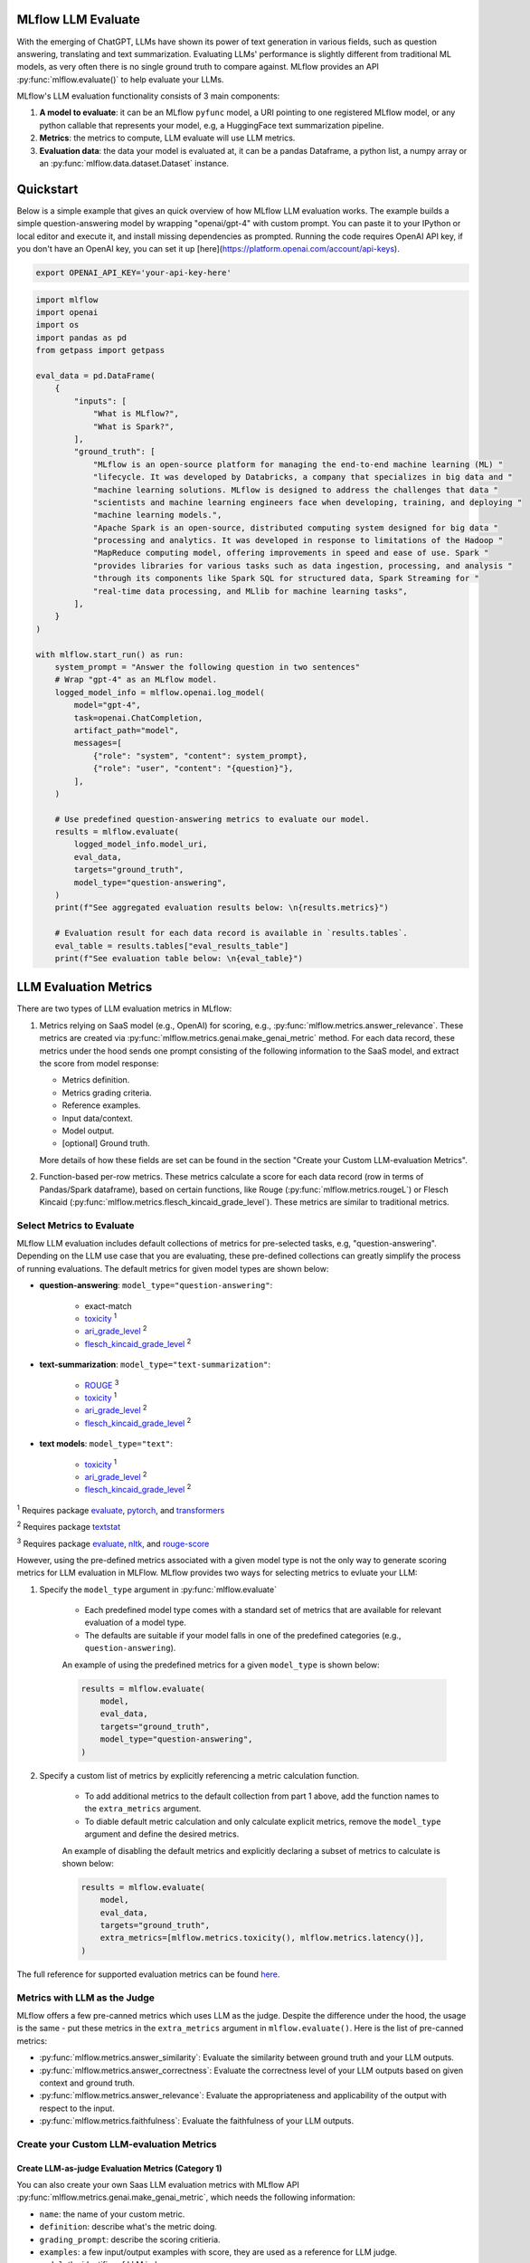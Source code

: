 .. _llm-eval:

MLflow LLM Evaluate
====================================

With the emerging of ChatGPT, LLMs have shown its power of text generation in various fields, such as 
question answering, translating and text summarization. Evaluating LLMs' performance is slightly different 
from traditional ML models, as very often there is no single ground truth to compare against. 
MLflow provides an API :py:func:`mlflow.evaluate()` to help evaluate your LLMs.

MLflow's LLM evaluation functionality consists of 3 main components:

1. **A model to evaluate**: it can be an MLflow ``pyfunc`` model, a URI pointing to one registered 
   MLflow model, or any python callable that represents your model, e.g, a HuggingFace text summarization pipeline. 
2. **Metrics**: the metrics to compute, LLM evaluate will use LLM metrics. 
3. **Evaluation data**: the data your model is evaluated at, it can be a pandas Dataframe, a python list, a 
   numpy array or an :py:func:`mlflow.data.dataset.Dataset` instance.


Quickstart
==========

Below is a simple example that gives an quick overview of how MLflow LLM evaluation works. The example builds
a simple question-answering model by wrapping "openai/gpt-4" with custom prompt. You can paste it to
your IPython or local editor and execute it, and install missing dependencies as prompted. Running the code 
requires OpenAI API key, if you don't have an OpenAI key, you can set it up [here](https://platform.openai.com/account/api-keys).

.. code-block:: shell

    export OPENAI_API_KEY='your-api-key-here'

.. code-block:: python

    import mlflow
    import openai
    import os
    import pandas as pd
    from getpass import getpass

    eval_data = pd.DataFrame(
        {
            "inputs": [
                "What is MLflow?",
                "What is Spark?",
            ],
            "ground_truth": [
                "MLflow is an open-source platform for managing the end-to-end machine learning (ML) "
                "lifecycle. It was developed by Databricks, a company that specializes in big data and "
                "machine learning solutions. MLflow is designed to address the challenges that data "
                "scientists and machine learning engineers face when developing, training, and deploying "
                "machine learning models.",
                "Apache Spark is an open-source, distributed computing system designed for big data "
                "processing and analytics. It was developed in response to limitations of the Hadoop "
                "MapReduce computing model, offering improvements in speed and ease of use. Spark "
                "provides libraries for various tasks such as data ingestion, processing, and analysis "
                "through its components like Spark SQL for structured data, Spark Streaming for "
                "real-time data processing, and MLlib for machine learning tasks",
            ],
        }
    )

    with mlflow.start_run() as run:
        system_prompt = "Answer the following question in two sentences"
        # Wrap "gpt-4" as an MLflow model.
        logged_model_info = mlflow.openai.log_model(
            model="gpt-4",
            task=openai.ChatCompletion,
            artifact_path="model",
            messages=[
                {"role": "system", "content": system_prompt},
                {"role": "user", "content": "{question}"},
            ],
        )

        # Use predefined question-answering metrics to evaluate our model.
        results = mlflow.evaluate(
            logged_model_info.model_uri,
            eval_data,
            targets="ground_truth",
            model_type="question-answering",
        )
        print(f"See aggregated evaluation results below: \n{results.metrics}")

        # Evaluation result for each data record is available in `results.tables`.
        eval_table = results.tables["eval_results_table"]
        print(f"See evaluation table below: \n{eval_table}")


LLM Evaluation Metrics
=======================

There are two types of LLM evaluation metrics in MLflow:

1. Metrics relying on SaaS model (e.g., OpenAI) for scoring, e.g., :py:func:`mlflow.metrics.answer_relevance`. These  
   metrics are created via :py:func:`mlflow.metrics.genai.make_genai_metric` method. For each data record, these metrics under the hood sends 
   one prompt consisting of the following information to the SaaS model, and extract the score from model response:

   * Metrics definition.
   * Metrics grading criteria.
   * Reference examples.
   * Input data/context.
   * Model output.
   * [optional] Ground truth.

   More details of how these fields are set can be found in the section "Create your Custom LLM-evaluation Metrics".

2. Function-based per-row metrics. These metrics calculate a score for each data record (row in terms of Pandas/Spark dataframe),
   based on certain functions, like Rouge (:py:func:`mlflow.metrics.rougeL`) or Flesch Kincaid (:py:func:`mlflow.metrics.flesch_kincaid_grade_level`). 
   These metrics are similar to traditional metrics.


Select Metrics to Evaluate
--------------------------

MLflow LLM evaluation includes default collections of metrics for pre-selected tasks, e.g, "question-answering". Depending on the 
LLM use case that you are evaluating, these pre-defined collections can greatly simplify the process of running evaluations. 
The default metrics for given model types are shown below:

* **question-answering**: ``model_type="question-answering"``:

    * exact-match
    * `toxicity <https://huggingface.co/spaces/evaluate-measurement/toxicity>`_ :sup:`1`
    * `ari_grade_level <https://en.wikipedia.org/wiki/Automated_readability_index>`_ :sup:`2`
    * `flesch_kincaid_grade_level <https://en.wikipedia.org/wiki/Flesch%E2%80%93Kincaid_readability_tests#Flesch%E2%80%93Kincaid_grade_level>`_ :sup:`2`

* **text-summarization**: ``model_type="text-summarization"``: 

    * `ROUGE <https://huggingface.co/spaces/evaluate-metric/rouge>`_ :sup:`3`
    * `toxicity <https://huggingface.co/spaces/evaluate-measurement/toxicity>`_ :sup:`1`
    * `ari_grade_level <https://en.wikipedia.org/wiki/Automated_readability_index>`_ :sup:`2`
    * `flesch_kincaid_grade_level <https://en.wikipedia.org/wiki/Flesch%E2%80%93Kincaid_readability_tests#Flesch%E2%80%93Kincaid_grade_level>`_ :sup:`2`

* **text models**: ``model_type="text"``:

    * `toxicity <https://huggingface.co/spaces/evaluate-measurement/toxicity>`_ :sup:`1`
    * `ari_grade_level <https://en.wikipedia.org/wiki/Automated_readability_index>`_ :sup:`2`
    * `flesch_kincaid_grade_level <https://en.wikipedia.org/wiki/Flesch%E2%80%93Kincaid_readability_tests#Flesch%E2%80%93Kincaid_grade_level>`_ :sup:`2`


:sup:`1` Requires package `evaluate <https://pypi.org/project/evaluate>`_, `pytorch <https://pytorch.org/get-started/locally/>`_, and 
`transformers <https://huggingface.co/docs/transformers/installation>`_

:sup:`2` Requires package `textstat <https://pypi.org/project/textstat>`_

:sup:`3` Requires package `evaluate <https://pypi.org/project/evaluate>`_, `nltk <https://pypi.org/project/nltk>`_, and 
`rouge-score <https://pypi.org/project/rouge-score>`_

However, using the pre-defined metrics associated with a given model type is not the only way to generate scoring metrics 
for LLM evaluation in MLFlow. MLflow provides two ways for selecting metrics to evluate your LLM:

1. Specify the ``model_type`` argument in :py:func:`mlflow.evaluate` 

    * Each predefined model type comes with a standard set of metrics that are available for relevant evaluation of a model type. 
    * The defaults are suitable if your model falls in one of the predefined categories (e.g., ``question-answering``).   

    An example of using the predefined metrics for a given ``model_type`` is shown below:

    .. code-block:: python

        results = mlflow.evaluate(
            model,
            eval_data,
            targets="ground_truth",
            model_type="question-answering",
        )

2. Specify a custom list of metrics by explicitly referencing a metric calculation function.

    * To add additional metrics to the default collection from part 1 above, add the function names to the ``extra_metrics`` argument.
    * To diable default metric calculation and only calculate explicit metrics, remove the ``model_type`` argument and define the desired metrics. 

    An example of disabling the default metrics and explicitly declaring a subset of metrics to calculate is shown below:

    .. code-block:: python

        results = mlflow.evaluate(
            model,
            eval_data,
            targets="ground_truth",
            extra_metrics=[mlflow.metrics.toxicity(), mlflow.metrics.latency()],
        )


The full reference for supported evaluation metrics can be found `here <../python_api/mlflow.html#mlflow.evaluate>`_. 

Metrics with LLM as the Judge
---------------------------------------------

MLflow offers a few pre-canned metrics which uses LLM as the judge. Despite the difference under the hood, the usage
is the same - put these metrics in the ``extra_metrics`` argument in ``mlflow.evaluate()``. Here is the list of pre-canned
metrics:

* :py:func:`mlflow.metrics.answer_similarity`: Evaluate the similarity between ground truth and your LLM outputs.
* :py:func:`mlflow.metrics.answer_correctness`: Evaluate the correctness level of your LLM outputs based on given context
  and ground truth.
* :py:func:`mlflow.metrics.answer_relevance`: Evaluate the appropriateness and applicability of the output with 
  respect to the input. 
* :py:func:`mlflow.metrics.faithfulness`: Evaluate the faithfulness of your LLM outputs. 


Create your Custom LLM-evaluation Metrics
---------------------------------------------

Create LLM-as-judge Evaluation Metrics (Category 1)
^^^^^^^^^^^^^^^^^^^^^^^^^^^^^^^^^^^^^^^^^^^^^^^^^^^^^

You can also create your own Saas LLM evaluation metrics with MLflow API :py:func:`mlflow.metrics.genai.make_genai_metric`, which 
needs the following information:

* ``name``: the name of your custom metric.
* ``definition``: describe what's the metric doing. 
* ``grading_prompt``: describe the scoring critieria. 
* ``examples``: a few input/output examples with score, they are used as a reference for LLM judge.
* ``model``: the identifier of LLM judge. 
* ``parameters``: the extra parameters to send to LLM judge, e.g., ``temperature`` for ``"openai:/gpt-3.5-turbo-16k"``.
* ``aggregations``: aggregation strategy for the metrics.
* ``greater_is_better``: indicates if a higher score means your model is better.

Under the hood, ``definition``, ``grading_prompt``, ``examples`` together with evaluation data and model output will be 
composed into a long prompt and sent to LLM. If you are familiar with the concept of prompt engineering, 
SaaS LLM evaluation metric is basically trying to compose a "right" prompt containing instructions, data and model 
output so that LLM, e.g., GPT4 can output the information we want. 

Now let's create a custom GenAI metrics called "professionalism", which measures how professional our model output is. 

Let's first create a few examples with scores, these will be the reference samples LLM judge uses. To create such examples, 
we will use :py:func:`mlflow.metrics.genai.EvaluationExample` class, which has 4 fields:

* input: input text.
* output: output text.
* score: the score for output in the context of input. 
* justification: why do we give the `score` for the data. 

.. code-block:: python

    professionalism_example_score_2 = mlflow.metrics.genai.EvaluationExample(
        input="What is MLflow?",
        output=(
            "MLflow is like your friendly neighborhood toolkit for managing your machine learning projects. It helps "
            "you track experiments, package your code and models, and collaborate with your team, making the whole ML "
            "workflow smoother. It's like your Swiss Army knife for machine learning!"
        ),
        score=2,
        justification=(
            "The response is written in a casual tone. It uses contractions, filler words such as 'like', and "
            "exclamation points, which make it sound less professional. "
        ),
    )
    professionalism_example_score_4 = mlflow.metrics.genai.EvaluationExample(
        input="What is MLflow?",
        output=(
            "MLflow is an open-source platform for managing the end-to-end machine learning (ML) lifecycle. It was "
            "developed by Databricks, a company that specializes in big data and machine learning solutions. MLflow is "
            "designed to address the challenges that data scientists and machine learning engineers face when "
            "developing, training, and deploying machine learning models.",
        ),
        score=4,
        justification=("The response is written in a formal language and a neutral tone. "),
    )

Now let's define the ``professionalism`` metric, you will see how each field is set up.

.. code-block:: python

    professionalism = mlflow.metrics.genai.make_genai_metric(
        name="professionalism",
        definition=(
            "Professionalism refers to the use of a formal, respectful, and appropriate style of communication that is "
            "tailored to the context and audience. It often involves avoiding overly casual language, slang, or "
            "colloquialisms, and instead using clear, concise, and respectful language."
        ),
        grading_prompt=(
            "Professionalism: If the answer is written using a professional tone, below are the details for different scores: "
            "- Score 0: Language is extremely casual, informal, and may include slang or colloquialisms. Not suitable for "
            "professional contexts."
            "- Score 1: Language is casual but generally respectful and avoids strong informality or slang. Acceptable in "
            "some informal professional settings."
            "- Score 2: Language is overall formal but still have casual words/phrases. Borderline for professional contexts."
            "- Score 3: Language is balanced and avoids extreme informality or formality. Suitable for most professional contexts. "
            "- Score 4: Language is noticeably formal, respectful, and avoids casual elements. Appropriate for formal "
            "business or academic settings. "
        ),
        examples=[professionalism_example_score_2, professionalism_example_score_4],
        model="openai:/gpt-3.5-turbo-16k",
        parameters={"temperature": 0.0},
        aggregations=["mean", "variance"],
        greater_is_better=True,
    )

..
    TODO(prithvi): add best practice for creating GenAI metrics.


Create Per-row LLM Evluation Metrics (Category 2)
^^^^^^^^^^^^^^^^^^^^^^^^^^^^^^^^^^^^^^^^^^^^^^^^^^^^^

This is very similar to creating a custom traditional metrics, with the exception of returning a `EvaluationResult` instance.
Basically you need to:

1. Implement a ``eval_fn`` to define your scoring logic, it must take in 3 args ``predictions``, ``targets`` and ``metrics``.
   ``eval_fn`` must return a :py:func:`mlflow.metrics.MetricValue` instance.
2. Pass ``eval_fn`` and other arguments to ``mlflow.metricsmake_metric`` API to create the metric. 

The following code creates a dummy per-row metric called ``"over_10_chars"``: if the model output is greater than 10, 
the score is 1 otherwise 0.

.. code-block:: python

    def eval_fn(predictions, targets, metrics):
        scores = []
        for i in range(len(predictions)):
            if len(predictions[i]) > 10:
                scores.append(1)
            else:
                scores.append(0)
        return MetricValue(
            scores=scores,
            aggregate_results=standard_aggregations(scores),
        )


    # Create an EvaluationMetric object.
    passing_code_metric = make_metric(
        eval_fn=eval_fn, greater_is_better=False, name="over_10_chars"
    )


Prepare Your LLM for Evaluating
=====================================

In order to evaluate your LLM with ``mlflow.evaluate()``, your LLM has to be one of the following type:

1. A :py:func:`mlflow.pyfunc.PyFuncModel` instance or a URI pointing to a logged `mlflow.pyfunc.PyFuncModel` model. In
   general we call that MLflow model. The 
2. A python function that takes in string inputs and outputs a single string. Your callable must match the signature of 
   :py:func:`mlflow.pyfunc.PyFuncModel.predict` (without `params` argument), briefly it should:

   * Has ``data`` as the only argument, which can be a ``pandas.Dataframe``, ``numpy.ndarray``, python list, dictionary or scipy matrix.
   * Returns one of ``pandas.DataFrame``, ``pandas.Series``, ``numpy.ndarray`` or list. 
3. Set ``model=None``, and put model outputs in `data`. Only applicable when the data is a Pandas dataframe.

Evaluating with an MLflow Model
---------------------------------

For detailed instruction on how to convert your model into a ``mlflow.pyfunc.PyFuncModel`` instance, please read
`this doc <https://mlflow.org/docs/latest/python_api/mlflow.pyfunc.html#creating-custom-pyfunc-models>`_. But in short,
to evaluate your model as an MLflow model, we recomment following the steps below:

1. Convert your LLM to MLflow model and log it to MLflow server by ``log_model``. Each flavor (``opeanai``, ``pytorch``, ...) 
   has its own ``log_model`` API, e.g., :py:func:`mlflow.openai.log_model()`:

   .. code-block:: python

        with mlflow.start_run():
            system_prompt = "Answer the following question in two sentences"
            # Wrap "gpt-3.5-turbo" as an MLflow model.
            logged_model_info = mlflow.openai.log_model(
                model="gpt-3.5-turbo",
                task=openai.ChatCompletion,
                artifact_path="model",
                messages=[
                    {"role": "system", "content": system_prompt},
                    {"role": "user", "content": "{question}"},
                ],
            )
2. Use the URI of logged model as the model instance in ``mlflow.evaluate()``:
   
   .. code-block:: python

        results = mlflow.evaluate(
            logged_model_info.model_uri,
            eval_data,
            targets="ground_truth",
            model_type="question-answering",
        )

Evaluating with a Custom Function
----------------------------------

As of MLflow 2.8.0, :py:func:`mlflow.evaluate()` supports evaluating a python function without requiring 
logging the model to MLflow. This is useful when you don't want to log the model and just want to evaluate
it. The following example uses :py:func:`mlflow.evaluate()` to evaluate a function. You also need to set
up OpenAI authentication to run the code below.

.. code-block:: python

    eval_data = pd.DataFrame(
        {
            "inputs": [
                "What is MLflow?",
                "What is Spark?",
            ],
            "ground_truth": [
                "MLflow is an open-source platform for managing the end-to-end machine learning (ML) lifecycle. It was developed by Databricks, a company that specializes in big data and machine learning solutions. MLflow is designed to address the challenges that data scientists and machine learning engineers face when developing, training, and deploying machine learning models.",
                "Apache Spark is an open-source, distributed computing system designed for big data processing and analytics. It was developed in response to limitations of the Hadoop MapReduce computing model, offering improvements in speed and ease of use. Spark provides libraries for various tasks such as data ingestion, processing, and analysis through its components like Spark SQL for structured data, Spark Streaming for real-time data processing, and MLlib for machine learning tasks",
            ],
        }
    )


    def openai_qa(inputs):
        answers = []
        system_prompt = "Please answer the following question in formal language."
        for index, row in inputs.iterrows():
            completion = openai.ChatCompletion.create(
                model="gpt-3.5-turbo",
                messages=[
                    {"role": "system", "content": system_prompt},
                    {"role": "user", "content": "{row}"},
                ],
            )
            answers.append(completion.choices[0].message.content)

        return answers


    with mlflow.start_run() as run:
        results = mlflow.evaluate(
            openai_qa,
            eval_data,
            model_type="question-answering",
        )

Evaluating with a Static Dataset
----------------------------------

For MLflow >= 2.8.0, :py:func:`mlflow.evaluate()` supports evaluating a static dataset without specifying a model.
This is useful when you save the model output to a column in a Pandas DataFrame or an MLflow PandasDataset, and
want to evaluate the static dataset without re-running the model.

If you are using a Pandas DataFrame, you must specify the column name that contains the model output using the
top-level ``predictions`` parameter in :py:func:`mlflow.evaluate()`:


.. code-block:: python

    import mlflow
    import pandas as pd

    eval_data = pd.DataFrame(
        {
            "inputs": [
                "What is MLflow?",
                "What is Spark?",
            ],
            "ground_truth": [
                "MLflow is an open-source platform for managing the end-to-end machine learning (ML) lifecycle. "
                "It was developed by Databricks, a company that specializes in big data and machine learning solutions. "
                "MLflow is designed to address the challenges that data scientists and machine learning engineers "
                "face when developing, training, and deploying machine learning models.",
                "Apache Spark is an open-source, distributed computing system designed for big data processing and "
                "analytics. It was developed in response to limitations of the Hadoop MapReduce computing model, "
                "offering improvements in speed and ease of use. Spark provides libraries for various tasks such as "
                "data ingestion, processing, and analysis through its components like Spark SQL for structured data, "
                "Spark Streaming for real-time data processing, and MLlib for machine learning tasks",
            ],
            "predictions": [
                "MLflow is an open-source platform that provides handy tools to manage Machine Learning workflow "
                "lifecycle in a simple way",
                "Spark is a popular open-source distributed computing system designed for big data processing and analytics.",
            ],
        }
    )

    with mlflow.start_run() as run:
        results = mlflow.evaluate(
            data=eval_data,
            targets="ground_truth",
            predictions="predictions",
            extra_metrics=[mlflow.metrics.answer_similarity()],
            evaluators="default",
        )
        print(f"See aggregated evaluation results below: \n{results.metrics}")

        eval_table = results.tables["eval_results_table"]
        print(f"See evaluation table below: \n{eval_table}")


View Evaluation Results
========================

View Evaluation Results via Code
-----------------------------------

``mlflow.evaluate()`` returns the evaluation results as an :py:func:`mlflow.models.EvaluationResult` instace. 
To see the score on selected metrics, you can check:

* ``metrics``: stores the aggregated results, like average/variance across the evaluation dataset. Let's take a second
  pass on the code example above and focus on printing out the aggregated results.
  
  .. code-block:: python

    with mlflow.start_run() as run:
        results = mlflow.evaluate(
            data=eval_data,
            targets="ground_truth",
            predictions="predictions",
            extra_metrics=[mlflow.metrics.answer_similarity()],
            evaluators="default",
        )
        print(f"See aggregated evaluation results below: \n{results.metrics}")

* ``tables["eval_results_table"]``: stores the per-row evaluation results. 

  .. code-block:: python

    with mlflow.start_run() as run:
        results = mlflow.evaluate(
            data=eval_data,
            targets="ground_truth",
            predictions="predictions",
            extra_metrics=[mlflow.metrics.answer_similarity()],
            evaluators="default",
        )
        print(
            f"See per-data evaluation results below: \n{results.tables['eval_results_table']}"
        )


View Evaluation Results via MLflow UI
--------------------------------------  

Your evaluation result is automatically logged into MLflow server, so you can view your evaluation results directly from the
MLflow UI. To view the evaluation results on MLflow UI, please follow the steps below:

1. Go to the experiment view of your MLflow experiment.
2. Select the "Evaluation" tab.
3. Select the runs you want to check evaluation results.
4. Select the metrics from the dropdown menu on the right side. 

Please see the screenshot below for clarity:


.. figure:: ../../_static/images/llm_evaluate_experiment_view.png
    :width: 1024px
    :align: center
    :alt: Demo UI of MLflow evaluate
